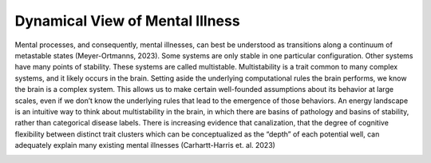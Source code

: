 Dynamical View of Mental Illness
=================================
Mental processes, and consequently, mental illnesses, can best be understood as transitions along a continuum of metastable states (Meyer-Ortmanns, 2023). Some systems are only stable in one particular configuration. Other systems have many points of stability. These systems are called multistable. Multistability is a trait common to many complex systems, and it likely occurs in the brain. Setting aside the underlying computational rules the brain performs, we know the brain is a complex system. This allows us to make certain well-founded assumptions about its behavior at large scales, even if we don’t know the underlying rules that lead to the emergence of those behaviors. An energy landscape is an intuitive way to think about multistability in the brain, in which there are basins of pathology and basins of stability, rather than categorical disease labels. There is increasing evidence that canalization, that the degree of cognitive flexibility between distinct trait clusters which can be conceptualized as the “depth” of each potential well, can adequately explain many existing mental illnesses (Carhartt-Harris et. al. 2023)

.. image:: canal.png
   :width: 600
